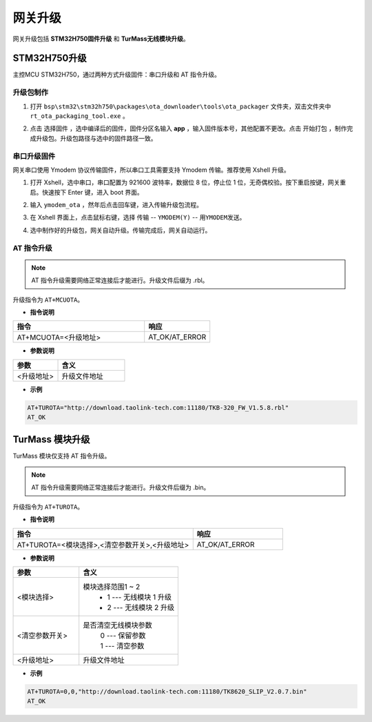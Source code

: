 .. _gw320_upgrade-label:

网关升级
================

网关升级包括 **STM32H750固件升级** 和 **TurMass无线模块升级**。

STM32H750升级
++++++++++++++++++++

主控MCU STM32H750，通过两种方式升级固件：串口升级和 AT 指令升级。

升级包制作
------------------------------

1. 打开 ``bsp\stm32\stm32h750\packages\ota_downloader\tools\ota_packager`` 文件夹，双击文件夹中 ``rt_ota_packaging_tool.exe`` 。

.. image:: ../media/gateway/ota_packager.png
    :width: 600px

2. 点击 ``选择固件`` ，选中编译后的固件，固件分区名输入 **app** ，输入固件版本号，其他配置不更改。点击 ``开始打包`` ，制作完成升级包。升级包路径与选中的固件路径一致。

.. image:: ../media/gateway/ota_packager_step.png
    :width: 600px

串口升级固件
------------------------------

网关串口使用 Ymodem 协议传输固件，所以串口工具需要支持 Ymodem 传输。推荐使用 Xshell 升级。

1. 打开 Xshell，选中串口，串口配置为 921600 波特率，数据位 8 位，停止位 1 位，无奇偶校验。按下重启按键，网关重启。快速按下 Enter 键，进入 boot 界面。

.. image:: ../media/gateway/xshell_open.png
    :width: 600px

2. 输入 ``ymodem_ota`` ，然年后点击回车键，进入传输升级包流程。

.. image:: ../media/gateway/ymodem_ota.png
    :width: 600px

3. 在 Xshell 界面上，点击鼠标右键，选择 ``传输`` -- ``YMODEM(Y)`` -- ``用YMODEM发送``。

.. image:: ../media/gateway/ymodem.png
    :width: 600px

4. 选中制作好的升级包，网关自动升级。传输完成后，网关自动运行。

.. image:: ../media/gateway/ymodem_done.png
    :width: 600px

AT 指令升级
------------------------------

.. note:: AT 指令升级需要网络正常连接后才能进行。升级文件后缀为 .rbl。

升级指令为 ``AT+MCUOTA``。

- **指令说明**

.. csv-table::
    :header: "指令", "响应"
    :widths: 40 20

    "AT+MCUOTA=<升级地址>", "AT_OK/AT_ERROR"

- **参数说明**

.. csv-table:: 
    :header: "参数", "含义"
    :widths: 40 60

    "<升级地址>",    "升级文件地址"

- **示例**

.. code-block::

    AT+TUROTA="http://download.taolink-tech.com:11180/TKB-320_FW_V1.5.8.rbl"
    AT_OK

TurMass 模块升级
++++++++++++++++++++

TurMass 模块仅支持 AT 指令升级。

.. note:: AT 指令升级需要网络正常连接后才能进行。升级文件后缀为 .bin。

升级指令为 ``AT+TUROTA``。

- **指令说明**

.. csv-table::
    :header: "指令", "响应"
    :widths: 40 20

    "AT+TUROTA=<模块选择>,<清空参数开关>,<升级地址>", "AT_OK/AT_ERROR"

- **参数说明**

.. csv-table:: 
    :header: "参数", "含义"
    :widths: 40 60

    "<模块选择>",    "模块选择范围1 ~ 2
                    - 1 --- 无线模块 1 升级 
                    - 2 --- 无线模块 2 升级
                    "
    "<清空参数开关>", "是否清空无线模块参数
                    | 0 --- 保留参数
                    | 1 --- 清空参数
                    "
    "<升级地址>",    "升级文件地址"

- **示例**

.. code-block::

    AT+TUROTA=0,0,"http://download.taolink-tech.com:11180/TK8620_SLIP_V2.0.7.bin"
    AT_OK
